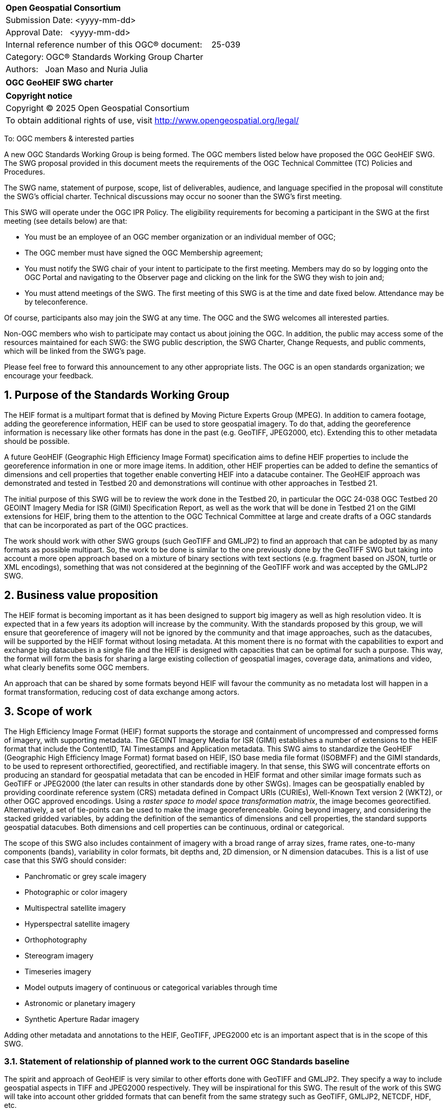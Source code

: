 :Title: OGC GeoHEIF SWG charter
:titletext: {Title}
:doctype: book
:encoding: utf-8
:lang: en
:toc:
:toc-placement!:
:toclevels: 4
:numbered:
:sectanchors:
:source-highlighter: pygments

<<<
[cols = ">",frame = "none",grid = "none"]
|===
|{set:cellbgcolor:#FFFFFF}
|[big]*Open Geospatial Consortium*
|Submission Date: <yyyy-mm-dd>
|Approval Date:   <yyyy-mm-dd>
|Internal reference number of this OGC(R) document:    25-039
|Category: OGC(R) Standards Working Group Charter
|Authors:   Joan Maso and Nuria Julia
|===

[cols = "^", frame = "none"]
|===
|[big]*{titletext}*
|===

[cols = "^", frame = "none", grid = "none"]
|===
|*Copyright notice*
|Copyright (C) 2025 Open Geospatial Consortium
|To obtain additional rights of use, visit http://www.opengeospatial.org/legal/
|===

<<<

////
Version of 2018-12-12
Some Instructions
This document is the template to be used for proposing the formation of a new Standards Working Group (SWG).

The first step is to complete the SWG Charter for the proposed new SWG.

The next step is to email the draft SWG charter to the Technical Committee Chair (TCC).  The TCC will review the draft charter and make any necessary comments and provide guidance.

Finally, once the Charter is ready, the SWG charter will be posted to the OGC Pending Documents and the vote process in the Technical Committee Policies and Procedures will start.

Any questions, please contact OGC staff.
////

To: OGC members & interested parties

A new OGC Standards Working Group is being formed. The OGC members listed below have proposed the OGC GeoHEIF SWG.  The SWG proposal provided in this document meets the requirements of the OGC Technical Committee (TC) Policies and Procedures.

The SWG name, statement of purpose, scope, list of deliverables, audience, and language specified in the proposal will constitute the SWG's official charter. Technical discussions may occur no sooner than the SWG's first meeting.

This SWG will operate under the OGC IPR Policy. The eligibility requirements for becoming a participant in the SWG at the first meeting (see details below) are that:

* You must be an employee of an OGC member organization or an individual
member of OGC;

* The OGC member must have signed the OGC Membership agreement;

* You must notify the SWG chair of your intent to participate to the first meeting. Members may do so by logging onto the OGC Portal and navigating to the Observer page and clicking on the link for the SWG they wish to join and;

* You must attend meetings of the SWG. The first meeting of this SWG is at the time and date fixed below. Attendance may be by teleconference.

Of course, participants also may join the SWG at any time. The OGC and the SWG welcomes all interested parties.

Non-OGC members who wish to participate may contact us about joining the OGC. In addition, the public may access some of the resources maintained for each SWG: the SWG public description, the SWG Charter, Change Requests, and public comments, which will be linked from the SWG’s page.

Please feel free to forward this announcement to any other appropriate lists. The OGC is an open standards organization; we encourage your feedback.

== Purpose of the Standards Working Group

////
Proposers will describe the purpose of the Standards Working Group and its overall mission in relation to OGC processes, the OGC Standards baseline, and OGC’s business plan.
////
The HEIF format is a multipart format that is defined by Moving Picture Experts Group (MPEG). In addition to camera footage,  adding the georeference information, HEIF can be used to store geospatial imagery. To do that, adding the georeference information is necessary like other formats has done in the past (e.g. GeoTIFF, JPEG2000, etc). Extending this to other metadata should be possible.

A future GeoHEIF (Geographic High Efficiency Image Format) specification aims to define HEIF properties to include the georeference information in one or more image items. In addition, other HEIF properties can be added to define the semantics of dimensions and cell properties that together enable converting HEIF into a datacube container. The GeoHEIF approach was demonstrated and tested in Testbed 20 and demonstrations will continue with other approaches in Testbed 21.

The initial purpose of this SWG will be to review the work done in the Testbed 20, in particular the OGC 24-038 OGC Testbed 20 GEOINT Imagery Media for ISR (GIMI) Specification Report, as well as the work that will be done in Testbed 21 on the GIMI extensions for HEIF, bring them to the attention to the OGC Technical Committee at large and create drafts of a OGC standards that can be incorporated as part of the OGC practices.

The work should work with other SWG groups (such GeoTIFF and GMLJP2) to find an approach that can be adopted by as many formats as possible  multipart. So, the work to be done is similar to the one previously done by the GeoTIFF SWG but taking into account a more open approach based on a mixture of binary sections with text sections (e.g. fragment based on JSON, turtle or XML encodings), something that was not considered at the beginning of the GeoTIFF work and was accepted by the GMLJP2 SWG.

== Business value proposition

////
This section provides a statement describing the value of this standards activity in relation to the OGC Membership, the geospatial community, and the wider IT community. This statement can be in terms of the interoperability problem being solved, processing Change requests to meet market (and Member requirements), a policy requirement and/or some other business value proposition. The proposition described in this section does not have to be in economic terms.
////


The HEIF format is becoming important as it has been designed to support big imagery as well as high resolution video. It is expected that in a few years its adoption will increase by the community. 
With the standards proposed by this group, we will ensure that georeference of imagery will not be ignored by the community and that image approaches, such as the datacubes, will be supported by the HEIF format without losing metadata. At this moment there is no format with the capabilities to export and exchange big datacubes in a single file and the HEIF is designed with capacities that can be optimal for such a purpose. This way, the format will form the basis for sharing a large existing collection of geospatial images, coverage data, animations and video, what clearly benefits some OGC members.

An approach that can be shared by some formats beyond HEIF will favour the community as no metadata lost will happen in a format transformation, reducing cost of data exchange among actors.

== Scope of work


////
This section describes the scope of work (SOW) for the work of the SWG. There are typically at least three (3) cases that justify the formation of a SWG: A group of members decide to develop a new OGC candidate Standard from scratch, there is a draft submission being discussed by OGC members, or there are outstanding Change Requests for an existing OGC Standard and a revision is required.

The following describes the characteristics of a SOW for each of these cases.

For a SWG focused on defining and documenting a new OGC candidate Standard from “scratch,” the SOW SHALL include a statement of the requirements and use cases for the candidate Standard being developed. The SOW SHALL also include a justification statement for developing a new candidate OGC Standard. The SOW SHALL also describe how the new candidate Standard is related to the existing OGC Standards baseline and the OGC Reference Model. The final deliverable of a “from scratch” focused SWG SHALL be a candidate Standard ready for submission using the OGC standards process.

For a SWG focused on processing a draft submission such as a specification developed outside the OGC and submitted into the OGC for consideration, the SOW would include evaluation of the submission in terms of the relationship to the existing OGC Standards baseline (see section below). The final deliverable of such a SWG SHALL be a candidate Standard for consideration by the membership for adoption.

For a SWG focused on revisions to an existing adopted Standard, the SOW should include a statement that the SWG will collect all outstanding Change Request Proposals (CRPs), evaluate each of the proposals, and make edits to the Standard based on CRPs and related decisions of the SWG membership. The SWG, at their discretion, may also ask the membership for any additional change requests that have not been previous submitted. Again, the final deliverable of a revision focused SWG SHALL be a revision of the candidate Standard for consideration by the membership for adoption.

In all cases, the SWG Charter shall provide a basic timeline plan for their activities.
////

The High Efficiency Image Format (HEIF) format supports the storage and containment of uncompressed and compressed forms of imagery, with supporting metadata. The GEOINT Imagery Media for ISR (GIMI) establishes a number of extensions to the HEIF format that include the ContentID, TAI Timestamps and Application metadata.
This SWG aims to standardize the GeoHEIF (Geographic High Efficiency Image Format) format based on HEIF, ISO base media file format (ISOBMFF) and the GIMI standards, to be used to represent orthorectified, georectified, and rectifiable imagery. In that sense, this SWG will concentrate efforts on producing an standard for geospatial metadata that can be encoded in HEIF format and other similar image formats such as GeoTIFF or JPEG2000 (the later can results in other standards done by other SWGs).
Images can be geospatially enabled by providing coordinate reference system (CRS) metadata defined in Compact URIs (CURIEs), Well-Known Text version 2 (WKT2), or other OGC approved encodings. 
Using a _raster space to model space transformation matrix_, the image becomes georectified. Alternatively, a set of tie-points can be used to make the image georeferenceable.
Going beyond imagery, and considering the stacked gridded variables, by adding the definition of the semantics of dimensions and cell properties, the standard supports geospatial datacubes. Both dimensions and cell properties can be continuous, ordinal or categorical.

The scope of this SWG also includes containment of imagery with a broad range of array sizes, frame rates, one-to-many components (bands), variability in color formats, bit depths and, 2D dimension, or N dimension datacubes. This is a list of use case that this SWG should consider:

* Panchromatic or grey scale imagery
* Photographic or color imagery
* Multispectral satellite imagery
* Hyperspectral satellite imagery
* Orthophotography
* Stereogram imagery
* Timeseries imagery
* Model outputs imagery of continuous or categorical variables through time
* Astronomic or planetary imagery
* Synthetic Aperture Radar imagery

Adding other metadata and annotations to the HEIF, GeoTIFF, JPEG2000 etc is an important aspect that is in the scope of this SWG.

=== Statement of relationship of planned work to the current OGC Standards baseline

////
This section describes the relationship of the proposed standards activity to the existing Standards baseline. For the 3 cases:
If defining a new Standard, a statement of the relationship to the existing Standards baseline including statements related to overlap (if any) with existing OGC Standards functionality, harmonization issues, and so forth.

If processing change requests and performing a revision to an existing Standard, a simple statement to this effect shall be made.

If processing a draft submission of a specification developed outside the OGC process, a clear statement of the relationship to the existing Standards baseline including statements related to overlap (if any) with existing OGC Standards functionality, harmonization issues, and so forth. This information is provided to allow a focus of the discussion on criteria for considering any new solution that may be incompatible with older ones, overlaps existing functionality in the current baseline, and criteria for either deprecating older solutions, or simultaneously endorsing more than one option.
////

The spirit and approach of GeoHEIF is very similar to other efforts done with GeoTIFF and GMLJP2. They specify a way to include geospatial aspects in TIFF and JPEG2000 respectively. They will be inspirational for this SWG.  The result of the work of this SWG will take into account other gridded formats that can benefit from the same strategy such as GeoTIFF, GMLJP2, NETCDF, HDF, etc.

The work of this SWG is related to standards specifying services and APIs that can generate, expose or exchange geospatial coverages (such as OGC API coverages or OGC API processes) and it is foreseen that these services and API can serve GeoHEIF in the future. However, the way this is done in practice is out of scope of this SWG.

Part of the work of this SWG is related to the geodatacube SWG. The work of providing a text file format that can be embedded or accompany a gridded file will be done under the umbrella of the MetaCat DWG.

=== What is out of scope?

////
A short description of any activities that will be out of scope for the SWG. For example, a SWG may limit consideration of CRPs after a specified date or milestone.
////

Despite the capabilities of HEIF to store video, the scope of this SWG includes still and sequence imagery but does not consider motion imagery. The SWG will not define any API to retrieve GeoHEIF and will rely on other groups to do so, such as OGC API coverage. Eventually, this SWG can collaborate with the OGC API coverage to define an extension to better support GeoHEIF in OGC API coverage after finalizing the definition of the GeoHEIF format.

The work of this SWG should build on and leverages existing HEIF, ISOBMFF AND GIMI functionality including advanced codecs, image overviews, image tiling, and metadata. Those capabilities are not separately defined by this SWG, but can be used along with the geographical capabilities defined in this SWG.

=== Specific existing work used as starting point

////
This section provides reference information relevant to the work of the SWG. For example, a document reference for a draft submission or a list of CRPs for a SWG focused on revision to an adopted specification.
////

The work of this SWG will consider the OGC 24-038: GEOINT Imagery Media for ISR (GIMI) Specification Report. This document is a result of the work in Testbed 20 and was presented and approved in Rome in March 2025. This document has been written using the standards template (instead of the engineering report template) to facilitate the work of this SWG. The initial scope of this group is covered by the content of OGC 24-038. However, the group should consider additional inputs that will come from Testbed 21 that focuses on the Application Metadata capability defined in GIMI to include metadata in turtle format that can serve the same purpose but in a different way.

There are other documents result from the work of Testbed 20 about the same topic that can be useful for this SWG:

* OGC 24.039r1: OGC Testbed 20: GIMI Lessons Learned and Best Practices Report
* OGC 24-040r1: OGC Testbed 20 Coverage Format Selection Report
* OGC 24-042r1: OGC Testbed-20 GIMI Open Source Report
 

=== Is this a persistent SWG

[ ] YES

[X] NO

=== When can the SWG be inactivated

////
If this is not a persistent SWG, please define the criteria for determining when the SWG can be inactivated and the project archived. Please note that completion and archiving ensures that all files, wikis, emails, and so forth are archived and available for future viewing and use.
////

This SWG will be inactivated when the scope of the work has been finalized, the standard covering a common metadata to be embedded as well as the particularities of embedding it in GIMI have been approved and there are not open issued in the GitHub repository.

== Description of deliverables

////
This section describes what the deliverables will be for this SWG activity. Deliverables could be a revision to an existing Standard, including revisions to schemas. A deliverable could also be a best practices document.

This section also includes a preliminary schedule of activities. For example, an RFC focused SWG schedule would provide a plan and schedule that includes the start date, target date for release of the candidate Standard for public review, date for consolidation of comments, date for edits to document based on comments, and a final target date for making a recommendation to the Membership. This information will be made public and will also be used as input to a RoadMap for the document. Therefore, the more detail the better.
////

The main deliverable of this SWG is an OGC standard that specifies a common way of adding georeference to images and image sequences as well as how structure this images into a datacube. In addition, an OGC standard should specify GeoHEIF that will describe specifics on how to include the common way to include this type of metadata in HEIF. 
An additional document can be released as a second part of the standard discussing how to encode other metadata and annotations in the format.

=== Initial deliverables

////
Describe the initial Standard(s) to be developed by the SWG.
////
The initial deliverable of this SWG is an OGC standard that specifies a common way of adding georeference for images and image sequences and how structure this images into a datacube. This way will be compatible with the HEIF and the GIMI specifications.

=== Additional SWG tasks

////
Describe each additional Standard to be developed by the SWG as an additional task after the deliverables from the initial charter have been completed. This section is blank in a new charter, then is populated with each task approval request per the OGC TC Policies and Procedures.
////

This SWG will collaborate with OGC API coverages SWG to ensure that GeoHEIF can be served by the web API

This SWG will collaborate with GeoTIFF SWG, GMLJP2 SWG and other SWGs dealing with gridded formats to ensure that the common way of adding metadata can be accepted by those relevant formats. This may include
generation of a logical model for georeferencing, and specific encodings of that logical model that are consistent with the underlying raster or coverage format.

This SWG will consider generating educational materials and guidelines on GeoHEIF and to create a GeoHEIF website to include them as well as listing applications and implementations of GeoHEIF.

== IPR Policy for this SWG

[x] RAND-Royalty Free

[ ] RAND for fee

== Anticipated audience / participants

////
Description of the target participants in this SWG. For example, if the SWG were focused on a candidate spatial query language standard: Those involved in the design, development, implementation, or use of elements listed above in "Scope of the Work".  This includes search service providers, prospective users of search services exposed as XML, information architects and bibliographic, metadata, and content provider.

This is not meant as a limiting statement but instead is intended to provide guidance to interested potential participants as to whether they wish to participate in this SWG.
////

We expect participation of people interested in gridded coverage formats, such as remote sensing experts as well as participants interested in encoding geospatial datacubes in files, for example modelers of environmental variables (a.k.a observed properties) such as weather, climate and oceans experts. We also expect that GIMI community will collaborate in this SWG.

== Domain Working Group endorsement

////
The SWG will list all Domain Working Groups (DWGs) in which the SWG formation was discussed and/or chartered. If a DWG has specifically endorsed the formation of the SWG, then a statement of endorsement should be included.
////

The GeoTIFF SWG is the initial group where the creation of this SWG is discussed. We would like to request the endorsement of the MetaCat DWG

== Other informative information about the work of this SWG

=== Collaboration

////
Describe the work environment of the SWG, including the use of GitHub or GitLab.
////

The OGC supporting infrastructure is in the process of evolution to new technologies and it is difficult to predict the working environment at this point. We expect to use GitHub to develop the standard in asciidoc format (and metanorma) as well as the GitHub issue tracker to manage content and change requests. The group will internally discuss if making the GitHub repository public is acceptable by all parties.

=== Similar or applicable standards work (OGC and elsewhere)

The following Standards and projects may be relevant to the SWG's planned work, although none currently provide the functionality anticipated by this committee's deliverables:

* GeoTIFF
* GMLJP2
* O&M and SOSA

The SWG intends to seek and if possible maintain liaison with each of the organizations maintaining the above works.

=== Details of first meeting

////
Example:
The first meeting of the SWG will be held by telephone conference call at 10AM EDT on 1 October 2007. Call-in information will be provided to the SWG's e-mail list and on the portal calendar in advance of the meeting.
////
The first meeting of the SWG will be held immediately after the approval of the charter (this document) in OGC meeting in Boulder in October 2025. Call-in information will be provided to the SWG's in the OGC Agora in advance of the meeting.

=== Projected on-going meeting schedule

////
Example:
The work of the SWG will be carried out primarily by email and conference calls, possibly every two weeks, with face-to-face meetings perhaps at each of the OGC TC meetings.
////
The work of the SWG will be carried out primarily by discussions in the OGC Agora, GitHub issues and conference calls, possibly every month, with face-to-face meetings at some of the OGC Members Meetings.

=== Supporters of this Charter

The following people support this proposal and are committed to the Charter and projected meeting schedule. These members are known as SWG Founding or Charter members. The charter members agree to the SoW and IPR terms as defined in this charter. The charter members have voting rights beginning the day the SWG is officially formed. Charter Members are shown on the public SWG page. Extend the table as necessary.

|===
| Name          | Organization
| Joan Maso     | UAB-CREAF
| Brad Hards    | Silvereye Technology
| Jim Autonisse | WiSC Enterprises, LLC
|===

=== Conveners

////
Name of individual(s) who started the SWG process. Could be the lead for an RFC submission, an OGC staff person, or an individual who believes it is time for a revision to an adopted Standard.
////
Joan Maso and Nuria Julia are the initial conveners of the SWG but chairs will be elected in the first SWG meeting.

== References

////
Optional list of references.
////
* OGC 24-038: GEOINT Imagery Media for ISR (GIMI) Specification Report
* OGC 24.039r1: OGC Testbed 20: GIMI Lessons Learned and Best Practices Report
* OGC 24-040r1: OGC Testbed 20 Coverage Format Selection Report
* OGC 24-042r1: OGC Testbed-20 GIMI Open Source Report
